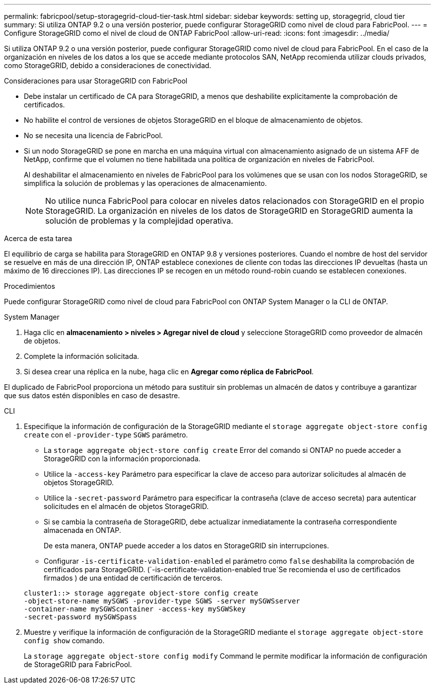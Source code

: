 ---
permalink: fabricpool/setup-storagegrid-cloud-tier-task.html 
sidebar: sidebar 
keywords: setting up, storagegrid, cloud tier 
summary: Si utiliza ONTAP 9.2 o una versión posterior, puede configurar StorageGRID como nivel de cloud para FabricPool. 
---
= Configure StorageGRID como el nivel de cloud de ONTAP FabricPool
:allow-uri-read: 
:icons: font
:imagesdir: ../media/


[role="lead"]
Si utiliza ONTAP 9.2 o una versión posterior, puede configurar StorageGRID como nivel de cloud para FabricPool. En el caso de la organización en niveles de los datos a los que se accede mediante protocolos SAN, NetApp recomienda utilizar clouds privados, como StorageGRID, debido a consideraciones de conectividad.

.Consideraciones para usar StorageGRID con FabricPool
* Debe instalar un certificado de CA para StorageGRID, a menos que deshabilite explícitamente la comprobación de certificados.
* No habilite el control de versiones de objetos StorageGRID en el bloque de almacenamiento de objetos.
* No se necesita una licencia de FabricPool.
* Si un nodo StorageGRID se pone en marcha en una máquina virtual con almacenamiento asignado de un sistema AFF de NetApp, confirme que el volumen no tiene habilitada una política de organización en niveles de FabricPool.
+
Al deshabilitar el almacenamiento en niveles de FabricPool para los volúmenes que se usan con los nodos StorageGRID, se simplifica la solución de problemas y las operaciones de almacenamiento.

+
[NOTE]
====
No utilice nunca FabricPool para colocar en niveles datos relacionados con StorageGRID en el propio StorageGRID. La organización en niveles de los datos de StorageGRID en StorageGRID aumenta la solución de problemas y la complejidad operativa.

====


.Acerca de esta tarea
El equilibrio de carga se habilita para StorageGRID en ONTAP 9.8 y versiones posteriores. Cuando el nombre de host del servidor se resuelve en más de una dirección IP, ONTAP establece conexiones de cliente con todas las direcciones IP devueltas (hasta un máximo de 16 direcciones IP). Las direcciones IP se recogen en un método round-robin cuando se establecen conexiones.

.Procedimientos
Puede configurar StorageGRID como nivel de cloud para FabricPool con ONTAP System Manager o la CLI de ONTAP.

[role="tabbed-block"]
====
.System Manager
--
. Haga clic en *almacenamiento > niveles > Agregar nivel de cloud* y seleccione StorageGRID como proveedor de almacén de objetos.
. Complete la información solicitada.
. Si desea crear una réplica en la nube, haga clic en *Agregar como réplica de FabricPool*.


El duplicado de FabricPool proporciona un método para sustituir sin problemas un almacén de datos y contribuye a garantizar que sus datos estén disponibles en caso de desastre.

--
.CLI
--
. Especifique la información de configuración de la StorageGRID mediante el `storage aggregate object-store config create` con el `-provider-type` `SGWS` parámetro.
+
** La `storage aggregate object-store config create` Error del comando si ONTAP no puede acceder a StorageGRID con la información proporcionada.
** Utilice la `-access-key` Parámetro para especificar la clave de acceso para autorizar solicitudes al almacén de objetos StorageGRID.
** Utilice la `-secret-password` Parámetro para especificar la contraseña (clave de acceso secreta) para autenticar solicitudes en el almacén de objetos StorageGRID.
** Si se cambia la contraseña de StorageGRID, debe actualizar inmediatamente la contraseña correspondiente almacenada en ONTAP.
+
De esta manera, ONTAP puede acceder a los datos en StorageGRID sin interrupciones.

** Configurar `-is-certificate-validation-enabled` el parámetro como `false` deshabilita la comprobación de certificados para StorageGRID. (`-is-certificate-validation-enabled true`Se recomienda el uso de certificados firmados ) de una entidad de certificación de terceros.


+
[listing]
----
cluster1::> storage aggregate object-store config create
-object-store-name mySGWS -provider-type SGWS -server mySGWSserver
-container-name mySGWScontainer -access-key mySGWSkey
-secret-password mySGWSpass
----
. Muestre y verifique la información de configuración de la StorageGRID mediante el `storage aggregate object-store config show` comando.
+
La `storage aggregate object-store config modify` Command le permite modificar la información de configuración de StorageGRID para FabricPool.



--
====